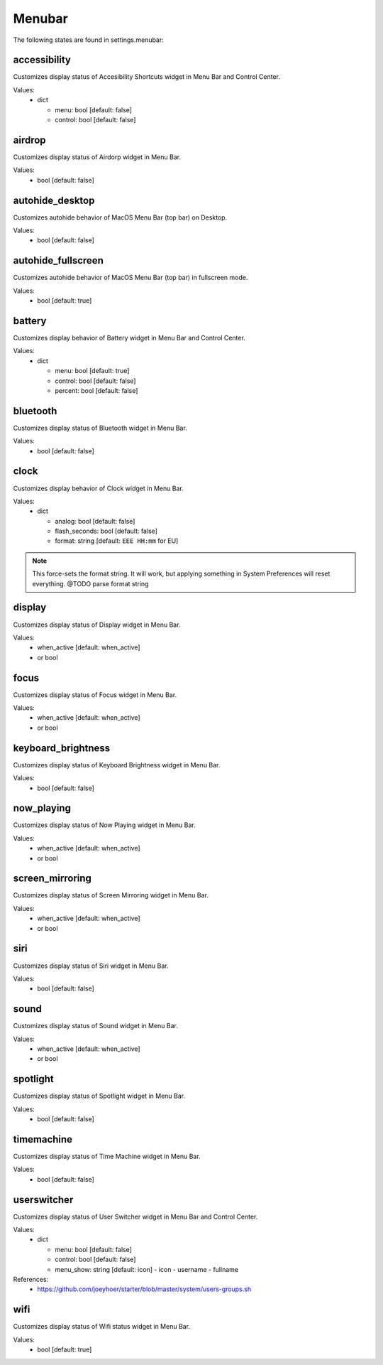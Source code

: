 Menubar
=======

The following states are found in settings.menubar:


accessibility
-------------
Customizes display status of Accesibility Shortcuts widget in Menu Bar and Control Center.

Values:
    - dict

      * menu: bool [default: false]
      * control: bool [default: false]


airdrop
-------
Customizes display status of Airdorp widget in Menu Bar.

Values:
    - bool [default: false]


autohide_desktop
----------------
Customizes autohide behavior of MacOS Menu Bar (top bar) on Desktop.

Values:
    - bool [default: false]


autohide_fullscreen
-------------------
Customizes autohide behavior of MacOS Menu Bar (top bar) in fullscreen mode.

Values:
    - bool [default: true]


battery
-------
Customizes display behavior of Battery widget in Menu Bar and Control Center.

Values:
    - dict

      * menu: bool [default: true]
      * control: bool [default: false]
      * percent: bool [default: false]


bluetooth
---------
Customizes display status of Bluetooth widget in Menu Bar.

Values:
    - bool [default: false]


clock
-----
Customizes display behavior of Clock widget in Menu Bar.

Values:
    - dict

      * analog: bool [default: false]
      * flash_seconds: bool [default: false]
      * format: string [default: ``EEE HH:mm`` for EU]

.. note::

    This force-sets the format string. It will work, but applying something
    in System Preferences will reset everything. @TODO parse format string


display
-------
Customizes display status of Display widget in Menu Bar.

Values:
    - when_active [default: when_active]
    - or bool


focus
-----
Customizes display status of Focus widget in Menu Bar.

Values:
    - when_active [default: when_active]
    - or bool


keyboard_brightness
-------------------
Customizes display status of Keyboard Brightness widget in Menu Bar.

Values:
    - bool [default: false]


now_playing
-----------
Customizes display status of Now Playing widget in Menu Bar.

Values:
    - when_active [default: when_active]
    - or bool


screen_mirroring
----------------
Customizes display status of Screen Mirroring widget in Menu Bar.

Values:
    - when_active [default: when_active]
    - or bool


siri
----
Customizes display status of Siri widget in Menu Bar.

Values:
    - bool [default: false]


sound
-----
Customizes display status of Sound widget in Menu Bar.

Values:
    - when_active [default: when_active]
    - or bool


spotlight
---------
Customizes display status of Spotlight widget in Menu Bar.

Values:
    - bool [default: false]


timemachine
-----------
Customizes display status of Time Machine widget in Menu Bar.

Values:
    - bool [default: false]


userswitcher
------------
Customizes display status of User Switcher widget in Menu Bar and Control Center.

Values:
    - dict

      * menu: bool [default: false]
      * control: bool [default: false]
      * menu_show: string [default: icon]
        - icon
        - username
        - fullname

References:
    * https://github.com/joeyhoer/starter/blob/master/system/users-groups.sh


wifi
----
Customizes display status of Wifi status widget in Menu Bar.

Values:
    - bool [default: true]


